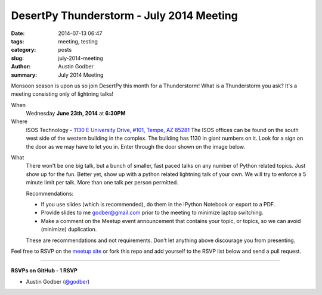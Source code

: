 DesertPy Thunderstorm - July 2014 Meeting
##########################################

:date: 2014-07-13 06:47
:tags: meeting, testing
:category: posts
:slug: july-2014-meeting
:author: Austin Godber
:summary: July 2014 Meeting


Monsoon season is upon us so join DesertPy this month for a Thunderstorm!  What
is a Thunderstorm you ask?  It's a meeting consisting only of lightning
talks!


When
  Wednesday **June 23th, 2014** at **6:30PM**

Where
  ISOS Technology - `1130 E University Drive, #101, Tempe, AZ 85281 <https://goo.gl/maps/RzPNQ>`_
  The ISOS offices can be found on the south west side of the western building
  in the complex.  The building has 1130 in giant numbers on it.  Look for a
  sign on the door as we may have to let you in.  Enter through the door shown
  on the image below.

.. image:: /static/images/isos-tempe-location.jpg

What
    There won't be one big talk, but a bunch of smaller, fast paced talks on any
    number of Python related topics.  Just show up for the fun.  Better yet, show
    up with a python related lightning talk of your own.  We will try to enforce a
    5 minute limit per talk.  More than one talk per person permitted.

    Recommendations:

    + If you use slides (which is recommended), do them in the IPython Notebook
      or export to a PDF.
    + Provide slides to me godber@gmail.com prior to the meeting to minimize
      laptop switching.
    + Make a comment on the Meetup event announcement that contains your topic,
      or topics, so we can avoid (minimize) duplication.

    These are recommendations and not requirements.  Don't let anything above
    discourage you from presenting.


Feel free to RSVP on the `meetup site
<http://www.meetup.com/Phoenix-Python-Meetup-Group/events/191829752/>`_ or
fork this repo and add yourself to the RSVP list below and send a pull
request.

----

**RSVPs on GitHub - 1 RSVP**

* Austin Godber (`@godber <http://twitter.com/godber>`_)

